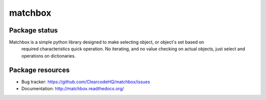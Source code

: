 matchbox
========

.. image:: https://pypip.in/v/matchbox/badge.png
    :target: https://pypi.python.org/pypi/matchbox/
    :alt: Latest PyPI version

.. image:: https://readthedocs.org/projects/matchbox/badge/?version=v0.1.0
    :target: https://readthedocs.org/projects/matchbox/?badge=v0.1.0
    :alt: Documentation Status

.. image:: https://pypip.in/d/matchbox/badge.png
    :target: https://pypi.python.org/pypi/matchbox/
    :alt: Number of PyPI downloads

.. image:: https://pypip.in/wheel/matchbox/badge.png
    :target: https://pypi.python.org/pypi/matchbox/
    :alt: Wheel Status

.. image:: https://pypip.in/egg/matchbox/badge.png
    :target: https://pypi.python.org/pypi/matchbox/
    :alt: Egg Status

.. image:: https://pypip.in/license/matchbox/badge.png
    :target: https://pypi.python.org/pypi/matchbox/
    :alt: License

Package status
--------------

.. image:: https://travis-ci.org/ClearcodeHQ/matchbox.svg?branch=v0.1.0
    :target: https://travis-ci.org/ClearcodeHQ/matchbox
    :alt: Tests

.. image:: https://coveralls.io/repos/ClearcodeHQ/matchbox/badge.png?branch=v0.1.0
    :target: https://coveralls.io/r/ClearcodeHQ/matchbox?branch=v0.1.0
    :alt: Coverage Status

.. image:: https://requires.io/github/ClearcodeHQ/matchbox/requirements.svg?tag=v0.1.0
     :target: https://requires.io/github/ClearcodeHQ/matchbox/requirements/?tag=v0.1.0
     :alt: Requirements Status

Matchbox is a simple python library designed to make selecting object, or object's set based on
    required characteristics quick operation. No iterating, and no value checking on actual objects,
    just select and operations on dictionaries.


Package resources
-----------------

* Bug tracker: https://github.com/ClearcodeHQ/matchbox/issues
* Documentation: http://matchbox.readthedocs.org/

